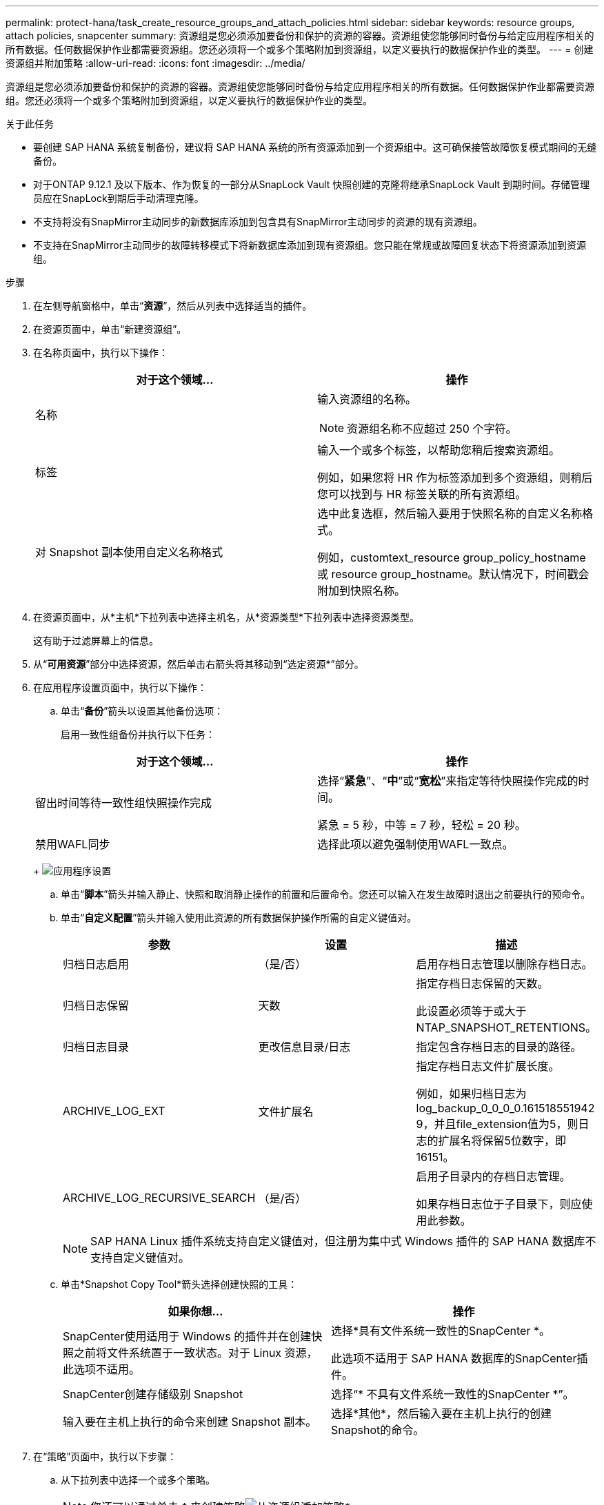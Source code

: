 ---
permalink: protect-hana/task_create_resource_groups_and_attach_policies.html 
sidebar: sidebar 
keywords: resource groups, attach policies, snapcenter 
summary: 资源组是您必须添加要备份和保护的资源的容器。资源组使您能够同时备份与给定应用程序相关的所有数据。任何数据保护作业都需要资源组。您还必须将一个或多个策略附加到资源组，以定义要执行的数据保护作业的类型。 
---
= 创建资源组并附加策略
:allow-uri-read: 
:icons: font
:imagesdir: ../media/


[role="lead"]
资源组是您必须添加要备份和保护的资源的容器。资源组使您能够同时备份与给定应用程序相关的所有数据。任何数据保护作业都需要资源组。您还必须将一个或多个策略附加到资源组，以定义要执行的数据保护作业的类型。

.关于此任务
* 要创建 SAP HANA 系统复制备份，建议将 SAP HANA 系统的所有资源添加到一个资源组中。这可确保接管故障恢复模式期间的无缝备份。
* 对于ONTAP 9.12.1 及以下版本、作为恢复的一部分从SnapLock Vault 快照创建的克隆将继承SnapLock Vault 到期时间。存储管理员应在SnapLock到期后手动清理克隆。
* 不支持将没有SnapMirror主动同步的新数据库添加到包含具有SnapMirror主动同步的资源的现有资源组。
* 不支持在SnapMirror主动同步的故障转移模式下将新数据库添加到现有资源组。您只能在常规或故障回复状态下将资源添加到资源组。


.步骤
. 在左侧导航窗格中，单击“*资源*”，然后从列表中选择适当的插件。
. 在资源页面中，单击“新建资源组”。
. 在名称页面中，执行以下操作：
+
|===
| 对于这个领域... | 操作 


 a| 
名称
 a| 
输入资源组的名称。


NOTE: 资源组名称不应超过 250 个字符。



 a| 
标签
 a| 
输入一个或多个标签，以帮助您稍后搜索资源组。

例如，如果您将 HR 作为标签添加到多个资源组，则稍后您可以找到与 HR 标签关联的所有资源组。



 a| 
对 Snapshot 副本使用自定义名称格式
 a| 
选中此复选框，然后输入要用于快照名称的自定义名称格式。

例如，customtext_resource group_policy_hostname 或 resource group_hostname。默认情况下，时间戳会附加到快照名称。

|===
. 在资源页面中，从*主机*下拉列表中选择主机名，从*资源类型*下拉列表中选择资源类型。
+
这有助于过滤屏幕上的信息。

. 从“*可用资源*”部分中选择资源，然后单击右箭头将其移动到“选定资源*”部分。
. 在应用程序设置页面中，执行以下操作：
+
.. 单击“*备份*”箭头以设置其他备份选项：
+
启用一致性组备份并执行以下任务：

+
|===
| 对于这个领域... | 操作 


 a| 
留出时间等待一致性组快照操作完成
 a| 
选择“*紧急*”、“*中*”或“*宽松*”来指定等待快照操作完成的时间。

紧急 = 5 秒，中等 = 7 秒，轻松 = 20 秒。



 a| 
禁用WAFL同步
 a| 
选择此项以避免强制使用WAFL一致点。

|===
+
image:../media/application_settings.gif["应用程序设置"]

.. 单击“*脚本*”箭头并输入静止、快照和取消静止操作的前置和后置命令。您还可以输入在发生故障时退出之前要执行的预命令。
.. 单击“*自定义配置*”箭头并输入使用此资源的所有数据保护操作所需的自定义键值对。
+
|===
| 参数 | 设置 | 描述 


 a| 
归档日志启用
 a| 
（是/否）
 a| 
启用存档日志管理以删除存档日志。



 a| 
归档日志保留
 a| 
天数
 a| 
指定存档日志保留的天数。

此设置必须等于或大于 NTAP_SNAPSHOT_RETENTIONS。



 a| 
归档日志目录
 a| 
更改信息目录/日志
 a| 
指定包含存档日志的目录的路径。



 a| 
ARCHIVE_LOG_EXT
 a| 
文件扩展名
 a| 
指定存档日志文件扩展长度。

例如，如果归档日志为log_backup_0_0_0_0.161518551942 9，并且file_extension值为5，则日志的扩展名将保留5位数字，即16151。



 a| 
ARCHIVE_LOG_RECURSIVE_SEARCH
 a| 
（是/否）
 a| 
启用子目录内的存档日志管理。

如果存档日志位于子目录下，则应使用此参数。

|===
+

NOTE: SAP HANA Linux 插件系统支持自定义键值对，但注册为集中式 Windows 插件的 SAP HANA 数据库不支持自定义键值对。

.. 单击*Snapshot Copy Tool*箭头选择创建快照的工具：
+
|===
| 如果你想... | 操作 


 a| 
SnapCenter使用适用于 Windows 的插件并在创建快照之前将文件系统置于一致状态。对于 Linux 资源，此选项不适用。
 a| 
选择*具有文件系统一致性的SnapCenter *。

此选项不适用于 SAP HANA 数据库的SnapCenter插件。



 a| 
SnapCenter创建存储级别 Snapshot
 a| 
选择“* 不具有文件系统一致性的SnapCenter *”。



 a| 
输入要在主机上执行的命令来创建 Snapshot 副本。
 a| 
选择*其他*，然后输入要在主机上执行的创建Snapshot的命令。

|===


. 在“策略”页面中，执行以下步骤：
+
.. 从下拉列表中选择一个或多个策略。
+

NOTE: 您还可以通过单击 * 来创建策略image:../media/add_policy_from_resourcegroup.gif["从资源组添加策略"]*.

+
这些策略列在“为选定的策略配置计划”部分中。

.. 在配置计划列中，单击 *image:../media/add_policy_from_resourcegroup.gif["从资源组添加策略"] * 您想要配置的策略。
.. 在为策略_policy_name_添加计划对话框中，配置计划，然后单击*确定*。
+
其中，policy_name 是您选择的策略的名称。

+
配置的计划列在“*已应用的计划*”列中。

+
当第三方备份计划与SnapCenter备份计划重叠时，不支持第三方备份计划。



. 在通知页面中，从*电子邮件首选项*下拉列表中，选择您想要发送电子邮件的场景。
+
您还必须指定发件人和收件人的电子邮件地址以及电子邮件的主题。必须在*设置* > *全局设置*中配置 SMTP 服务器。

. 查看摘要，然后单击“*完成*”。

